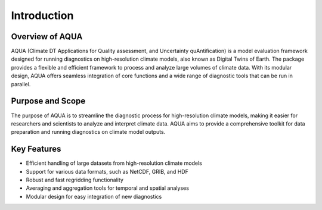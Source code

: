 Introduction
============

Overview of AQUA
----------------

AQUA (Climate DT Applications for Quality assessment, and Uncertainty quAntification)
is a model evaluation framework designed for running diagnostics on high-resolution climate models,  
also known as Digital Twins of Earth. The package provides a flexible and efficient framework to process 
and analyze large volumes of climate data. 
With its modular design, AQUA offers seamless integration of core functions and a wide range of diagnostic 
tools that can be run in parallel.

Purpose and Scope
-----------------

The purpose of AQUA is to streamline the diagnostic process for high-resolution climate models, 
making it easier for researchers and scientists to analyze and interpret climate data. 
AQUA aims to provide a comprehensive toolkit for data preparation 
and running diagnostics on climate model outputs.

Key Features
------------

- Efficient handling of large datasets from high-resolution climate models
- Support for various data formats, such as NetCDF, GRIB, and HDF
- Robust and fast regridding functionality
- Averaging and aggregation tools for temporal and spatial analyses
- Modular design for easy integration of new diagnostics